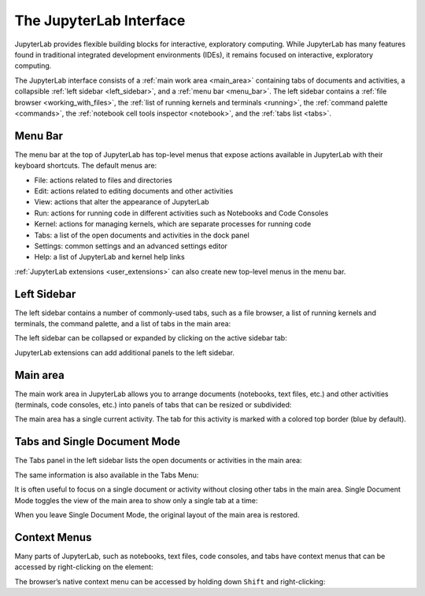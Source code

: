 .. _interface:

The JupyterLab Interface
------------------------

JupyterLab provides flexible building blocks for interactive,
exploratory computing. While JupyterLab has many features found in
traditional integrated development environments (IDEs), it remains
focused on interactive, exploratory computing.

The JupyterLab interface consists of a :ref:`main work area <main_area>` containing tabs of
documents and activities, a collapsible :ref:`left sidebar <left_sidebar>`, and a :ref:`menu bar <menu_bar>`.
The left sidebar contains a :ref:`file browser <working_with_files>`, the :ref:`list of running kernels
and terminals <running>`, the :ref:`command palette <commands>`, the :ref:`notebook cell tools inspector <notebook>`,
and the :ref:`tabs list <tabs>`.

.. image:: images/interface_jupyterlab.png

.. _menu_bar:

Menu Bar
~~~~~~~~

The menu bar at the top of JupyterLab has top-level menus that expose
actions available in JupyterLab with their keyboard shortcuts. The
default menus are:

-  File: actions related to files and directories
-  Edit: actions related to editing documents and other activities
-  View: actions that alter the appearance of JupyterLab
-  Run: actions for running code in different activities such as
   Notebooks and Code Consoles
-  Kernel: actions for managing kernels, which are separate processes
   for running code
-  Tabs: a list of the open documents and activities in the dock panel
-  Settings: common settings and an advanced settings editor
-  Help: a list of JupyterLab and kernel help links

:ref:`JupyterLab extensions <user_extensions>` can also create new top-level menus in the menu
bar.

.. _left_sidebar:

Left Sidebar
~~~~~~~~~~~~

The left sidebar contains a number of commonly-used tabs, such as a file
browser, a list of running kernels and terminals, the command palette,
and a list of tabs in the main area:

.. image:: images/interface_left.png
   :align: center

The left sidebar can be collapsed or expanded by clicking on the active
sidebar tab:

.. raw:: html

   <iframe width="560" height="315" src="https://www.youtube-nocookie.com/embed/PlJGecfetek?rel=0&amp;showinfo=0" frameborder="0" allow="autoplay; encrypted-media" allowfullscreen></iframe>

JupyterLab extensions can add additional panels to the left sidebar.

.. _main_area:

Main area
~~~~~~~~~

The main work area in JupyterLab allows you to arrange documents
(notebooks, text files, etc.) and other activities (terminals, code
consoles, etc.) into panels of tabs that can be resized or subdivided:

.. raw:: html

   <iframe width="560" height="315" src="https://www.youtube-nocookie.com/embed/Ka8qS7CO1XQ?rel=0&amp;showinfo=0" frameborder="0" allow="autoplay; encrypted-media" allowfullscreen></iframe>

The main area has a single current activity. The tab for this activity
is marked with a colored top border (blue by default).

.. _tabs:

Tabs and Single Document Mode
~~~~~~~~~~~~~~~~~~~~~~~~~~~~~

The Tabs panel in the left sidebar lists the open documents or
activities in the main area:

.. image:: images/interface_tabs.png
   :align: center

The same information is also available in the Tabs Menu:

.. image:: images/interface_tabs_menu.png
   :align: center

It is often useful to focus on a single document or activity without
closing other tabs in the main area. Single Document Mode toggles the
view of the main area to show only a single tab at a time:

.. raw:: html

   <iframe width="560" height="315" src="https://www.youtube-nocookie.com/embed/DO7NOenMQC0?rel=0&amp;showinfo=0" frameborder="0" allow="autoplay; encrypted-media" allowfullscreen></iframe>

When you leave Single Document Mode, the original layout of the main
area is restored.

Context Menus
~~~~~~~~~~~~~

Many parts of JupyterLab, such as notebooks, text files, code consoles,
and tabs have context menus that can be accessed by right-clicking on
the element:

.. raw:: html

   <iframe width="560" height="315" src="https://www.youtube-nocookie.com/embed/y30fs6kg6fc?rel=0&amp;showinfo=0" frameborder="0" allow="autoplay; encrypted-media" allowfullscreen></iframe>

The browser’s native context menu can be accessed by holding down
``Shift`` and right-clicking:

.. raw:: html

   <iframe width="560" height="315" src="https://www.youtube-nocookie.com/embed/XPPWW-7WJ40?rel=0&amp;showinfo=0" frameborder="0" allow="autoplay; encrypted-media" allowfullscreen></iframe>
